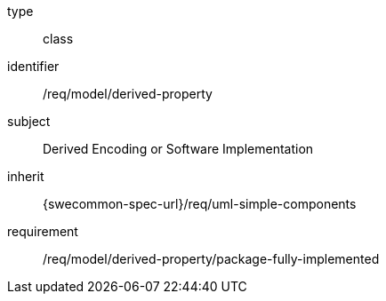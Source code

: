 [requirement,model=ogc]
====
[%metadata]
type:: class
identifier:: /req/model/derived-property
subject:: Derived Encoding or Software Implementation
inherit:: {swecommon-spec-url}/req/uml-simple-components

requirement:: /req/model/derived-property/package-fully-implemented
====
